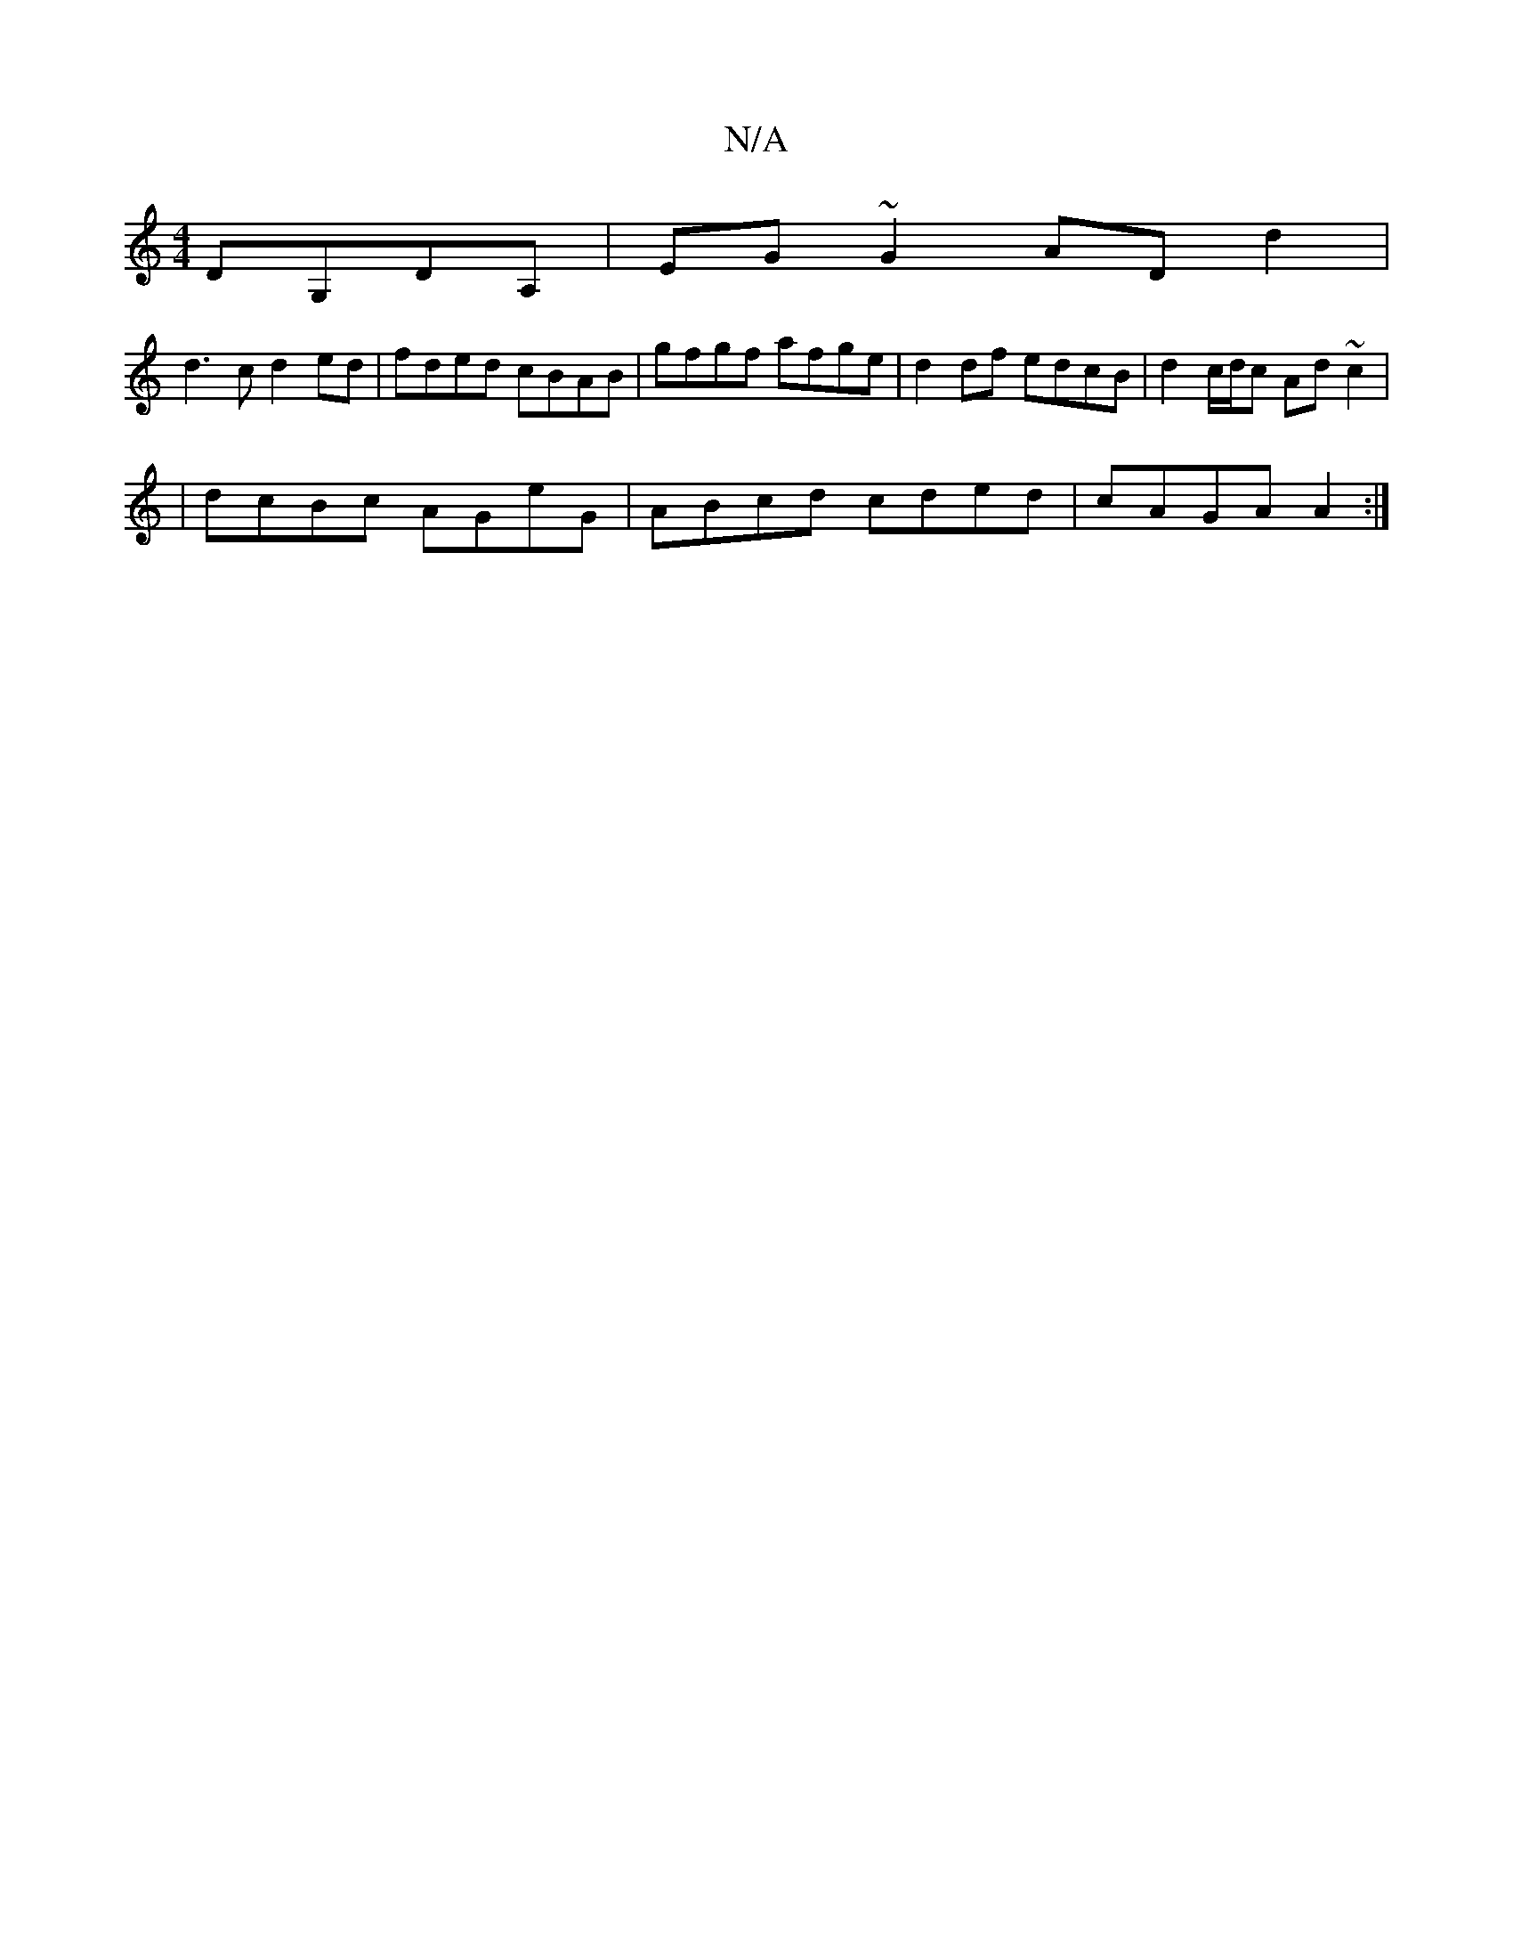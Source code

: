 X:1
T:N/A
M:4/4
R:N/A
K:Cmajor
 DG,DA,|EG~G2 AD d2|
d3c d2ed | fded cBAB | gfgf afge | d2 df edcB |d2 c/d/c Ad~c2|
|dcBc AGeG|ABcd cded|cAGA A2:|

A2ed cAGE||

M:6/4
E|G3A A2Bc|dcBA BGGd|eddc dfed|eced cAG~A|defd edcd|g2(3c2f efga 